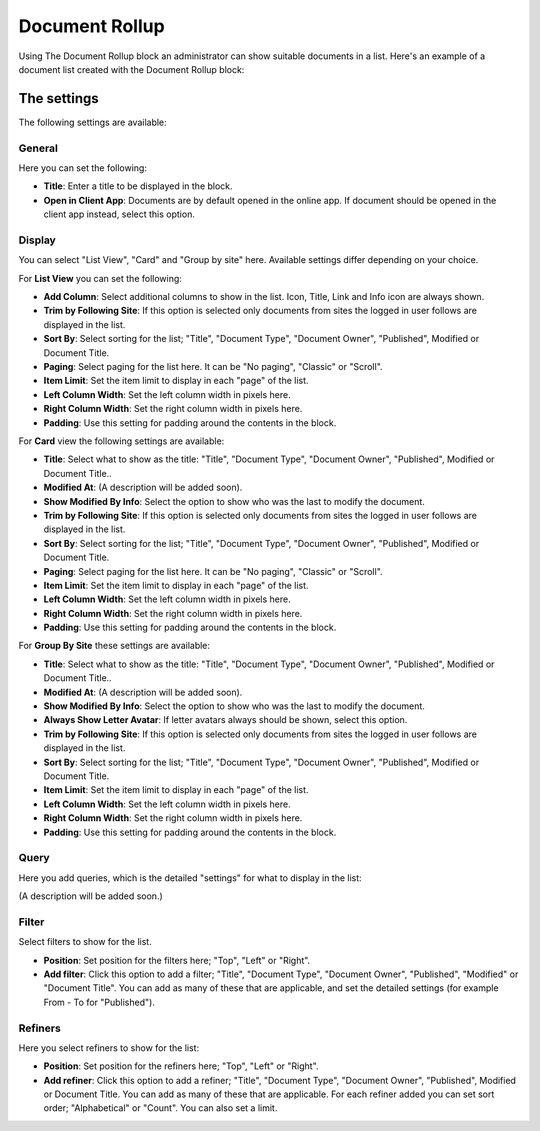 Document Rollup
===========================================

Using The Document Rollup block an administrator can show suitable documents in a list. Here's an example of a document list created with the Document Rollup block:

.. image:: document-rollup-example.png (Image will be added soon)

The settings
*************************
The following settings are available:

.. image:: document-rollup-settings.png

General
-----------------
Here you can set the following:

.. image:: document-rollup-settings-general.png

+ **Title**: Enter a title to be displayed in the block.
+ **Open in Client App**: Documents are by default opened in the online app. If document should be opened in the client app instead, select this option.

Display
---------------
You can select "List View", "Card" and "Group by site" here. Available settings differ depending on your choice.

For **List View** you can set the following:

.. image:: document-rollup-settings-display.png

+ **Add Column**: Select additional columns to show in the list. Icon, Title, Link and Info icon are always shown.
+ **Trim by Following Site**: If this option is selected only documents from sites the logged in user follows are displayed in the list.
+ **Sort By**: Select sorting for the list; "Title", "Document Type", "Document Owner", "Published", Modified or Document Title.
+ **Paging**: Select paging for the list here. It can be "No paging", "Classic" or "Scroll".
+ **Item Limit**: Set the item limit to display in each "page" of the list.
+ **Left Column Width**: Set the left column width in pixels here.
+ **Right Column Width**: Set the right column width in pixels here.
+ **Padding**: Use this setting for padding around the contents in the block.

For **Card** view the following settings are available:

.. image:: document-rollup-settings-display-card.png

+ **Title**: Select what to show as the title: "Title", "Document Type", "Document Owner", "Published", Modified or Document Title..
+ **Modified At**: (A description will be added soon).
+ **Show Modified By Info**: Select the option to show who was the last to modify the document.
+ **Trim by Following Site**: If this option is selected only documents from sites the logged in user follows are displayed in the list.
+ **Sort By**: Select sorting for the list; "Title", "Document Type", "Document Owner", "Published", Modified or Document Title.
+ **Paging**: Select paging for the list here. It can be "No paging", "Classic" or "Scroll".
+ **Item Limit**: Set the item limit to display in each "page" of the list.
+ **Left Column Width**: Set the left column width in pixels here.
+ **Right Column Width**: Set the right column width in pixels here.
+ **Padding**: Use this setting for padding around the contents in the block.

For **Group By Site** these settings are available:

.. image:: document-rollup-settings-display-group.png

+ **Title**: Select what to show as the title: "Title", "Document Type", "Document Owner", "Published", Modified or Document Title..
+ **Modified At**: (A description will be added soon).
+ **Show Modified By Info**: Select the option to show who was the last to modify the document.
+ **Always Show Letter Avatar**: If letter avatars always should be shown, select this option.
+ **Trim by Following Site**: If this option is selected only documents from sites the logged in user follows are displayed in the list.
+ **Sort By**: Select sorting for the list; "Title", "Document Type", "Document Owner", "Published", Modified or Document Title.
+ **Item Limit**: Set the item limit to display in each "page" of the list.
+ **Left Column Width**: Set the left column width in pixels here.
+ **Right Column Width**: Set the right column width in pixels here.
+ **Padding**: Use this setting for padding around the contents in the block.

Query
---------
Here you add queries, which is the detailed "settings" for what to display in the list:

.. image:: document-rollup-settings-query.png

(A description will be added soon.)

Filter
--------
Select filters to show for the list.

.. image:: document-rollup-settings-filter.png

+ **Position**: Set position for the filters here; "Top", "Left" or "Right".
+ **Add filter**: Click this option to add a filter; "Title", "Document Type", "Document Owner", "Published", "Modified" or "Document Title". You can add as many of these that are applicable, and set the detailed settings (for example From - To for "Published").

Refiners
-----------------
Here you select refiners to show for the list:

.. image:: document-rollup-settings-refiners.png

+ **Position**: Set position for the refiners here; "Top", "Left" or "Right".
+ **Add refiner**: Click this option to add a refiner; "Title", "Document Type", "Document Owner", "Published", Modified or Document Title. You can add as many of these that are applicable. For each refiner added you can set sort order; "Alphabetical" or "Count". You can also set a limit.
